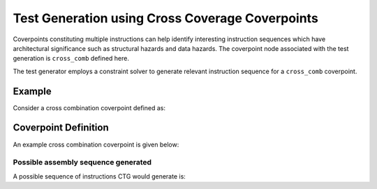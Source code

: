 ************************************************
Test Generation using Cross Coverage Coverpoints
************************************************

Coverpoints constituting multiple instructions can help identify interesting instruction
sequences which have architectural significance such as structural hazards and data hazards.
The coverpoint node associated with the test generation is ``cross_comb`` defined here.

The test generator employs a constraint solver to generate relevant instruction sequence for a
``cross_comb`` coverpoint.

Example
-------

Consider a cross combination coverpoint defined as:

Coverpoint Definition
---------------------

An example cross combination coverpoint is given below:

.. code-block::
    add:
        cross_comb:
            "[add : ? : rv32i_arith : ? : sub] :: [a=rd : ? : ? : ? : ?] :: [? : rs1==a or rs2==a : rs1==a or rs2==a : rs1==a or rs2==a : rd==a]"
    
Possible assembly sequence generated
####################################

A possible sequence of instructions CTG would generate is:

.. code-block::
    add x3, x3, x4;
    addi x5, x3, 1;
    sub x6, x4, x3;
    addi x4, x3, -3;
    sub x3, x5, x6;
